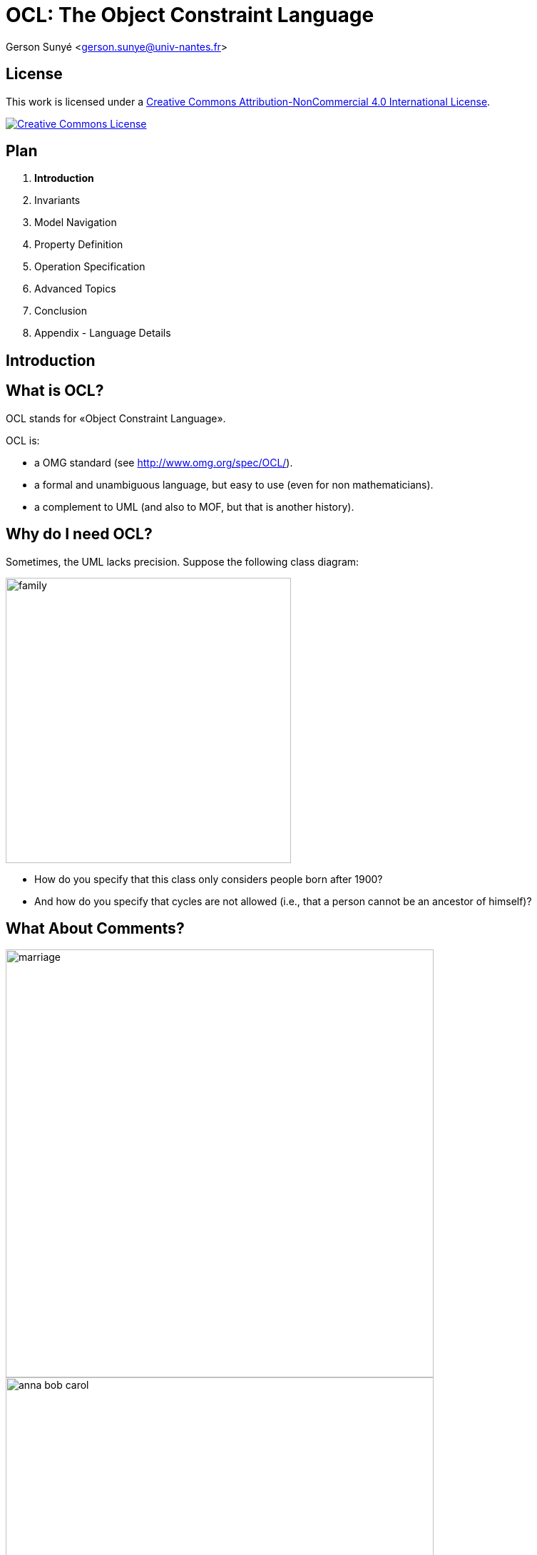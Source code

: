 :revealjs_center: false
:revealjs_display: flex
:revealjs_transition: none
:revealjs_slideNumber: c/t
:revealjs_theme: stereopticon
:revealjs_width: 1920
:revealjs_height: 1080
:revealjs_history: true
:revealjs_margin: 0
:source-highlighter: highlightjs
:imagesdir: images
:revealjs_plugins: ./src/js/revealjs-plugins.js

= OCL: The Object Constraint Language

Gerson Sunyé <gerson.sunye@univ-nantes.fr>


== License


This work is licensed under a http://creativecommons.org/licenses/by-nc/4.0/[Creative Commons Attribution-NonCommercial 4.0 International License].

http://creativecommons.org/licenses/by-nc/4.0/[image:https://i.creativecommons.org/l/by-nc/4.0/88x31.png[Creative Commons License]]


== Plan

[arabic]
. *Introduction*
. Invariants
. Model Navigation
. Property Definition
. Operation Specification
. Advanced Topics
. Conclusion
. Appendix - Language Details



[.impact]
== Introduction


== What is OCL?

OCL stands for «Object Constraint Language».

.OCL is: 
* a OMG standard (see http://www.omg.org/spec/OCL/). 
* a formal and unambiguous language, but easy to use (even for non mathematicians). 
* a complement to UML (and also to MOF, but that is another history).


== Why do I need OCL? 

Sometimes, the UML lacks precision. Suppose the following class diagram:

image::family.png[align=center,width=400px]

* How do you specify that this class only considers people born after 1900? 
* And how do you specify that cycles are not allowed (i.e., that a person cannot be an ancestor of himself)?


== What About Comments?

[.columns]
--

[.col-6]
****
image::marriage.png[align=center,width=600px]

image::anna-bob-carol.png[align=center,width=600px]
****

[.col-6]
* Comments, expressed in natural languages, are often very useful.
* But sometimes, they are also ambiguous.
* Still, comments cannot avoid some situations.
--

== How can OCL add more precision to UML?

* By adding _constraints_ to modeling elements:

[source,ocl]
----
context Person
inv: self.wife->notEmpty() implies self.wife.husband = self and
    self.husband->notEmpty() implies self.husband.wife = self
----

image::marriage.png[align=center,width=800px]

== Plan

[arabic]
. Introduction
. *Invariants*
. Model Navigation
. Property Definition
. Operation Specification
. Advanced Topics
. Conclusion
. Appendix - Language Details



[.impact]
== Invariants

== Class Invariants
* A class invariant is a constraint that must be verified by all instances of a class, when in a *stable state*.
* The notion of stable state is important: an invariant may be broken during the execution of an operation.
* It is commonly accepted that an instance is in a stable state between the execution of two public operations.

== Invariants: Graphical Notation

* Invariants can be placed directly on the modeling element, between braces ({}) or on a comment attached to it:

image::person-inv.png[align=center,width=400px]

image::person-inv-note.png[align=center,width=800px]

== Invariants: Textual Notation

Invariants may also be placed on a separate document. In this case, the notion of *context* is important.

[source,ocl]
----
context Person inv: self.age < 150 

context Person inv: age < 150
----


== «Context»

* Every OCL expression is attached to a specific *context*: a UML modeling element.
* The context may be referenced inside the expression using the `+self+` keyword.

[source,ocl]
----
context Person inv: self.age < 150
context Person inv: self.age > 0
----

image::person-inv.png[align=center,width=600px]

== Context Properties

* The context allows the access to some properties from the attached modeling element.
* In the case of a UML class, this means: attributes, query operations, and states (from attached state machines).

image::person.png[align=center,width=600px]

[source,ocl]
----
context Person
inv:
  self.name.size() > 1 and
  self.age() >= 0 and
  self.oclInState(Single)
----

[.notes]
--
While it is possible to check a state within an invariant, this is not logical.
--


== Plan 

1. Introduction 
2. Invariants 
3. *Model Navigation* 
3. Property Definition 
4. Operation Specification 
5. Advanced Topics 
6. Conclusion 
7. Appendix - Language Details

[.impact]
== Model Navigation


== OCL & UML: Basic Principles

[.columns]
--

[.col-6]
* OCL expressions have no side effect, they cannot modify the model.
* A OCL expression refers to the following constituents:
** Values of basic types: `+Integer+`, `+Real+`, `+Boolean+`, `+String+`, `+UnlimitedNatural+`;
** Modeling elements, from the associated UML model;
** Collections of values or modeling elements.

[.col-6]
image::university.svg[width=800px,align=center]
--

== Operation Call Syntax

* Operation calls on elements and values use *dots*:

[source,ocl]
----
'Nantes'.substring(1,3) = 'Nan'
----

* Operation calls on collections use *arrows*:

[source,ocl]
----
{1, 2, 3, 4, 5}->size() = 5
----


== Role Navigation

An OCL expression can navigate through model associations using the opposite role (association end):

image::univ-department.svg[align=center,width=800px]

[source,ocl]
----
context Department 
    -- A department’s university should not be null. 
    inv: not self.university.oclIsUndefined()

context University
    -- A university must have at least one department 
    inv: self.department->notEmpty() 
----
    
[.notes]
--
Navigation through private roles is possible. It seems that it is also possible to navigate through non-navigable roles.
--


== Multiplicities

[.columns]
--
[.col-4]
image::course.svg[align=center,width=600px]

[.col-8]
****
.The type of an expression (its return type) depends on the role’s maximum multiplicity:
* If equals to 1, it’s a simple element.
* If > 1, it’s a collection.

[source,ocl]
----
context Course
  -- an objet:
  inv: self.instructor.oclInState(Available)

  -- a collection (Set):
  inv: self.is_mastered_by->notEmpty()
----
****

--



== Navigation: Special Cases

[.columns]
--

[.col-4]
****
image::department-professor.svg[align=center,align=400px]

image::wife.svg[align=center,align=400px]
****

[.col-8]
****
* When there is no role name, the OCL uses the class name (in lower cases).
* Monovalued (max multiplicity = 1) roles may be navigated as a collection.

[source,ocl]
----
context Department inv: self.chef->size() = 1

context Department inv: self.chef.age > 40

context Person inv: self.wife->notEmpty()
    implies self.wife.gender = Gender::female
----
****
--

== Navigation through Association-Classes

* To navigate towards an association-class, OCL uses the association-class’ name, in lower cases.

[source,ocl]
----
context Student
inv:
    -- A student average grade is always greater than 4:
    self.grade.value->average() > 4
----

image::grade.svg[align=center,width=800px]


== Navigation through Association-Classes

* To navigate from class-association, OCL uses role names:

[source,ocl]
----
context Grade inv:
    self.students.age() >= 18
    self.follows.hours > 3
----

image::grade.svg[align=center,width=800px]


== Qualified Associations

* To navigate through a qualified association, OCL uses the qualifier name between square brackets:

[source,ocl]
----
context University
    -- The name of student 8764423 must be 'Martin'.
    inv: self.students[8764423].name = 'Martin'
----

* When the qualifier is not specified, the result is a collection:

[source,ocl]
----
context University
    -- There is at least one student named 'Martin':
    inv: self.students->exists(each | each.name = 'Martin')
----

image::qualified-association.svg[align=center,width=800px]

== Plan 

1. Introduction 
2. Invariants 
2. Model Navigation 
3. *Property Definition* 
4. Operation Specification 
5. Advanced Topics 
6. Conclusion 
7. Appendix - Language Details


[.impact]
== Property Definition, Initialization, and Calculation


== Property Definition

* OCL allows the definition of new attributes and new operations, and add them to an existing class.
* These new properties can be used within other OCL constraints.

Syntax:

[source,ocl]
----
context <class-name>
  def: <attr-name> : <type> = <ocl-expression>
  def: <op-name> (<argument-list) : type = <ocl-expression>
----

== Property Definition

* Useful to decompose complex expressions without overloading the model.
* Examples:

[.columns]
--
[.col-8]

[source,ocl]
----
context Professor
def: students() : Bag(Student) =
    self.teaches.students

context Department
def: students() : Set(Student) =
    self.instructors.teaches.student->asSet()
----

[.col-6]
image::university.svg[align=center,width=600px]
--

== Property Initialization

* Initial value specification for attributes and roles.
* The expression type must conform to the attribute or role type.

Syntax:

[source,ocl]
----
context <class-name>::<prop-name>: <type>
    init: <ocl-expression>
----

Example:

[source,ocl]
----
context Professor::wage : Integer
    init: 800
----

== Derived Property Specification

[.columns]
--

[.col-4]
image::course.svg[align=center,width=600px]

[.col-8]
****
* OCL expression defining how a derived property is calculated.

Syntax:

[source,ocl]
----
context <class-name>::<role-name>: <type>
    derive:  <ocl-expression>
----

Examples:

[source,ocl]
----
context Professor::service : Integer
    derive: self.teaches.hours->sum()

context Person::single : Boolean
    derive: self.partner->isEmpty()
----
***
--

== Query Operation Specification

* Specification of query operation body.

Example:

[source,ocl]
----
context University::instructors() : Set(Professor)
body:
    self.departments.instructors->asSet()
----



== Plan

[arabic]
. Introduction
. Invariants
. Model Navigation
. Property Definition
. *Operation Specification*
. Advanced Topics
. Conclusion
. Appendix - Language Details

[.impact]
== Operation Specification


== Operation Specification

.OCL can be used to specify class operations:
* Approach inspired from Abstract Types.
* An operation is defined by:
** A signature;
** A precondition; and
** A postcondition.
* The precondition constraints the operation input set.
* The postcondition specifies the operation semantics.

== Operation Precondition

* A precondition is a constraint that must be verified *before* the execution of the operation.
* Specifies what clients must respect to call the operation.
* Represented by an OCL expression, preceded by `+pre:+`

[source,ocl]
----
-- Only professors older than 30 years can be added to the department:
context Department::add(p : Professor) : Integer
    pre old: p.age > 30
----


== Postconditions

* A postcondition is a constraint that must be verified *after* the execution of the operation.
* Specifies what the operation must accomplish.
* Represented by an OCL expression preceded by the keyword `+post:+`

[source,ocl]
----
context Student::age() : Integer
post correct: result = (today - birthday).years()
----

* The `+result+` operator gives access to the operation return value.


== Property Values

* Within a postcondition, there are *two* available values for each property:
** Its value *before* the operation execution.
** Its value *after* the operation execution.

[source,ocl]
----
context Person::birthday()
    post: age = age@pre + 1

context Professor::raise(v : Integer)
    post: self.wage = self.wage@pre + v
----

* The `+@pre+` operator gives access to a property’s value *before* the operation execution.


== Previous Values (1/2)

When the `+@pre+` value of a property is an object, all the values reached from this objects are new:

[source,ocl]
----
a.b@pre.c
        -- the old value of b, say X,
        -- and the new value of c of X

a.b@pre.c@pre
        -- the old value of b , say X,
        -- and the old value of c of X.
----

== Previous Values (2/2)

image::atpre.svg[align=center,width=800px]

[source,ocl]
----
a.b@pre.c -- the new value of b1.c,  
c3 a.b@pre.c@pre  -- the old value of b1.c, 
c1 a.b.c -- the new value of b2.c, c2+`
----

== Plan

[arabic]
. Introduction
. Invariants
. Model Navigation
. Property Definition
. Operation Specification
. *Advanced Topics*
. Conclusion
. Appendix - Language Details

[.impact]
== Advanced Topics

Tuples, Messages, Constraint Inheritance


== Tuples

Definition

*Tuple:*

____
A Tuple is a finite sequence of objects or components, where each component is named. The component types are potentially different.
____

*Examples:*

[source,ocl]
----
Tuple {name:String = 'Martin', age:Integer = 42}
Tuple {name:'Colette', grades:Collection(Integer) = Set{12, 13, 9},
     diploma:String = 'Computer Science'}
----


== Tuple Syntax

* Types are optionals.
* The component order is not relevant.

*Equivalent expressions:*

[source,ocl]
----
Tuple {name: String = 'Martin,' age: Integer = 42}
Tuple {name = 'Martin,' age = 42}
Tuple {age = 42, name = 'Martin'}
----


== Tuple Component Initialization

* OCL expressions can be used to initialize tuple components:

[source,ocl]
----
context University def:
statistics : Set(Tuple(dpt : Department, studentNb:Integer,
                               graduated: Set(Student), average: Integer)) =
     department->collect(each |
       Tuple {dpt : Department = each,
           studentNb: Integer = each.students()->size(),
           graduated: Set(Student) = each.students()->select(graduated()),
           average: Integer = each.students()->collect(note)->avg()
          }
      )
----

== Tuple Component Access

* Component values are accessible through their names, using the dotted notation:

[source,ocl]
----
Tuple {name:String='Martin', age:Integer = 42}.age = 42
----

* The attribute `+statistics+` defined previously can be used within another OCL expression:

[source,ocl]
----
context University inv:
     statistics->sortedBy(average)->last().dpt.name = 'Computer Science'
     -- CS department has always the best students.
----


== Messages

OCL expressions can verify that a communication happened, using the «`+^+`» (hasSent) operator:

[source,ocl]
----
context Subject::hasChanged()
post:  observer^update(12, 14)
----

[.notes]
--
The expression `+observer^update(12, 14)+` evaluates to true if the message `+update+`, with the arguments 12 and 14 was sent to the object `+observer+`. The statement `+update()+` is either an operation from observer’s class, or a Signal. Obviously, the arguments 12 and 14 must conform to the operation’s parameters.
--

== Jokers

- When the arguments are not known, the expression can use the operator «`+?+`» (joker):

[source,ocl]
----
context Subject::hasChanged() post:  observer^update(? : Integer, ? : Integer)
----

== The «OclMessage» Type

* The operator «`+^^+`» (messages) allows an expression to access a sequence of sent messages:

[source,ocl]
----
context Subject::hasChanged()
post: let messages : Sequence(OclMessage) =
            observer^^update(? : Integer, ? : Integer) in
      messages->notEmpty() and
      messages->exists( m | m.i > 0 and m.j >= m.i )
----

== Returned Values

* The operator `+OclMessage::result()+` allows an expression to access an operation return value (signals do not return values).  
* The operator `+OclMessage::hasReturned()+` returns true if the operation returned a value.

[source,ocl]
----
context Person::giveSalary(amount : Integer) 
    post: let message : OclMessage = company^getMoney(amount) in 
    message.hasReturned() 
    -- getMoney was sent and returned 
    and message.result() 
    -- the getMoney call returned true
----

[.notes]
--
|note: Signal messages are asynchronous by definition, they do not have a return value.
|<!– ## Stéréotypes des contraintes
|Plusieurs stéréotypes sont définis en standard dans UML:
|- Invariants de classe: «invariant» - Pré-conditions: «precondition» - Post-conditions: «postcondition» - Définitions de propriétés: «definition»
|## Package context
|Il est possible de spécifier explicitement le nom du paquetage auquel appartient une contrainte:
|```ocl package Package::SubPackage context X inv: – some invariant
|context X::operation() pre: – some precondition endpackage ```
--

== Constraint Inheritance

*Liskov substitution principle (LSP)*

____
In an object-oriented program, if S is a subtype of T, then objects of type T may be replaced with objects of type S (i.e., an object of type T may be substituted with any object of a subtype S).
____


== Invariant Inheritance

.Consequence of the LSP on the invariants:
* Subclasses always inherit invariants.
* Subclasses can only reinforce an invariant.

== Pre- and Post-Condition Inheritance

.Consequences of the LSP on pre and postconditions:
* A precondition can only be relaxed (contrevariance)
* A postcondition can only be reinforced (covariance)

== Plan

1. Introduction 
2. Invariants 
2. Model Navigation 
3. Property Definition 
4. Operation Specification 
5. Advanced Topics 
5. *Conclusion* 
6. Appendix - Language Details

[.impact]
== Conclusion

== OCL Goals

.Design by contracts allows designers to: 
* be more precise. 
* improve documentation. 
* keep design independent from implementation. 
* Identify component’s responsibilities.


== OCL Usages

.OCL expressions can specify:
* Class invariants;
* Class attributes initialization;
* Class derived attributes;
* New class properties: attributes and _query_ operations;
* Class operations pre- and post-conditions;
* Transition guards;
* Transition pre and postconditions;

[.notes]
--
A _query_ operation is operation with no side effect.
--

== Modeling Advices

* Keep things simple: the goal of constraints is to improve the quality of a specification, and not to make it more complex.
* Always combine constraints with natural language: constraints are used to make comments less ambiguous and not to replace them.
* Use a tool.

'''''

== Usage

* Code generation
** Contract generation in Eiffel, Sather, Clojure, etc.
** Tool specific contract generation:
*** OVal http://oval.sourceforge.net/
*** Contracts for Java (Cofoja) https://github.com/nhatminhle/cofoja
*** Java Modeling Language (JML)
*** valid4j http://www.valid4j.org
* Enhanced test case generation.


== References

* The Object Constraint Language -– Jos Warmer, Anneke Kleppe.
* OCL home page: http://www.klasse.nl/ocl/
* OCL tools: http://www.um.es/giisw/ocltools
* OMG Specification v2.3.1 http://www.omg.org/spec/OCL/Current/
* OMG UML 2.5 Working Group.



== Tools

* Eclipse OCL. https://projects.eclipse.org/projects/modeling.mdt.ocl
* OCL Checker (Klasse Objecten)
* USE OCL (Mark Richters). http://useocl.sourceforge.net/w/
* Dresden OCL. http://www.dresden-ocl.org
* Octopus (Warmer & Kleppe). http://octopus.sourceforge.net/

== Plan
1. Introduction 
2. Invariants 
2. Model Navigation 
3. Property Definition 
4. Operation Specification 
5. Advanced Topics 
5. Conclusion 
6. *Appendix - Language Details*

[.impact]
== Appendix

Language Details

== Access to Class-level Properties

* Class-level properties are accessed through double-colons.

Class-level attributes:

[source,ocl]
----
context Professor inv:
    self.wage < Professor::maximumWage
----

Class-level query operations:

[source,ocl]
----
context Professor inv:
    self.age() > Student::minimumAge()
----

== Access to Enumeration Literals and Nested States

* To avoid name conflicts, enumeration literals are preceded by the enumeration name and double-colons:

[source,ocl]
----
context Professor 
inv: self.title = Title::full implies self.wage > 10+`
----

* Nested states (from the attached state machine) are preceded by the container state name and double-colons:

[source,ocl]
----
context Department::add(p:Professor) 
pre:p.oclInState(Unavailable::Holydays) 
-- nested states
----

== Basic Types

[cols=",",options="header",]
|===
|Type |Values
|`+OclInvalid+` |invalid
|`+OclVoid+` |null, invalid
|`+Boolean+` |true, false
|`+Integer+` |1, -5, 2, 34, 26524, etc.
|`+Real+` |1.5, 3.14, etc.
|`+String+` |``To be or not to be…''
|`+UnlimitedNatural+` |0, 1, 2, 42, … , *
|===


== Collection Types (1/2)

[width="100%",cols="25%,25%,25%,25%",options="header",]
|===
|`+Type+` |Description |Obtained from |Examples
|`+Set+` |unordered set. |Simple navigation | {1, 2, 45, 4}
|`+OrderedSet+` |ordered set. |Navigation through an ordered association end (labelled with `+{ordered}+`) | {1, 2, 4, 45}
|===

== Collection Types (2/2)

[width="100%",cols="25%,25%,25%,25%",options="header",]
|===
| `+Type+` |Description |Obtained from |Examples
| `+Bag+` |unordered multiset. |Combined navigations | {1, 3, 4, 3}
| `+Sequence+` |ordered multiset. |Navigation though a ordered association end `+{ordered}+` | {1, 3, 3, 5, 7},  {1..10}
|===

== Type Conformity Rules

[cols=",,",options="header",]
|===
|Type |Conforms to |Condition
|Set(T1) |Collection(T2) |If T1 conforms to T2
|Sequence(T1) |Collection(T2) |If T1 conforms to T2
|Bag(T1) |Collection(T2) |If T1 conforms to T2
|OrderedSet(T1) |Collection(T2) |If T1 conforms to T2
|Integer |Real |
|===


== Operations on Basic Types

[width="100%",cols="50%,50%",options="header",]
|===
|Type |Operations
|`+Integer+` |=, *, +, -, /, abs(), div(), mod(), max(), min()
|`+Real+` |=, *, +, -, /, abs(), floor(), round(), max(), min(), >, <, <=, >=, …
|`+String+` |=, size(), concat(), substring(), toInteger(), toReal(), toUpper(), toLower()
|`+Boolean+` | or, xor, and, not, implies
|`+UnlimitedNatural+` |*,+,/
|===


== Operations on Collections

[cols=",",options="header",]
|===
|Operations |Behavior
|`+isEmpty()+` |True if the collection is empty.
|`+notEmpty()+` |Trues if the collection contains at least one element.
|`+size()+` |Number of elements in the collection.
|`+count(<elem>)+` |Number of occurrences of `+<elem>+` in the collection.
|===

Examples:

[source,ocl]
----
{}->isEmpty()
{1}->notEmpty()
{1,2,3,4,5}->size() = 5
{1,2,3,4,5}->count(2) = 1
----

'''''

== Complex Operations on Collections

[cols=",",options="header",]
|===
|Operation |Behavior
|`+select()+` |Selects (filters) a subset of the collection.
|`+reject()+` |
|`+collect()+` |Evaluates an expression for each element in the collection.
|`+collectNested()+` |
| `+forAll()+` |
| `+exists()+` |
| `+closure()+` |
| `+iterate()+`|
|===


== Complex Operations on Collections
Complex operations use an iterator (named `+each+` by convention), a variable that evaluates to each collection element.

[width="100%",cols="50%,50%",options="header",]
|===
|Operation |Behavior
|`+select(<boolean-expression>)+` |Selects (filters) a subset of the collection.
|`+collect(<expression>)+` |Evaluates an expression for each element in the collection.
|===

Examples:

[source,ocl]
----
{1,2,3,4,5}->select(each | each > 3) = {4,5}
{'a','bb','ccc','dd'}->collect(each | each.toUpper()) = {'A','BB','CCC','DD'}
----

'''''

== Select and Reject: Syntax

Selects (respectively rejects) the collection subset to which a boolean expression evaluates to true.

[source,ocl]
----
Collection(T)->select(elem:T | <bool-expr>) : Collection(T)
----

* The element types of the input and the output collections are always the same.
* The size of the output collection is less than or equal to the size of the input collection.


== Select and Reject: Examples

* Possible syntaxes:

[source,ocl]
----
context Department inv:
    -- no iterator
    self.instructors->select(age > 50)->notEmpty()
    self.instructors->reject(age > 23)->isEmpty()

    -- with iterator
    self.instructors->select(each | each.age > 50)->notEmpty()

    -- with typed iterator
    self.instructors->select(each : Professor | each.age > 50)->notEmpty()
----

== Collect: Syntax

Evaluates an expression on each collection element and returns another collection containing the results.

[source,ocl]
----
Collection<T1>->collect(<expr>) : Bag<T2>
----

* The sizes of the input and the output collection are mandatory the same.
* The result is a multiset (`+Bag+`).
* If the the result of `+<expr>+` is a collection, the result will not be a collection of collections. The result is automatically flattened.


== Collect: Examples

Possible syntaxes:

[source,ocl]
----
context Department:
    self.instructors->collect(name)
    self.instructors->collect(each | each.name)
    self.instructors->collect(each: Professor | each.name)

    -- Bag to Set conversion:
    self.instructors->collect(name)->asSet()

    -- shortcut:
    self.instructors.name
----

== Property Verification on Collections

[width="100%",cols="50%,50%",options="header",]
|===
|Operation |Behavior
|`+forAll(<boolean-expression>)+` |Verifies that *all* the collection elements respect the expression.
|`+exists(<boolean-expression>)+` |Verifies that *at least* the collection elements respect the expression.
|===

Examples:

[source,ocl]
----
{1,2,3,4,5}->forAll(each | each > 0 and each < 10)
{1,2,3,4,5}->exists(each | each = 3)
----


== For All: Syntax

Evaluates a Boolean expression on all elements of a collection and returns true if all evaluations return true.

[source,ocl]
----
Collection(T)->forAll(elem:T | <bool-expr>) : Boolean
----

== For All: Examples

[source,ocl]
----
context Department 
inv: 
    -- All instructors are associate professors. 
    self.instructors->forAll(title = Title::associate)
    
    self.instructors->forAll(each | each.titre = Title::associate)
    
    self.instructors->forAll(each: Professor | each.title = Title::associate)
----

== For All

Cartesian product:

[source,ocl]
----
context Department inv:
    self.instructors->forAll(e1, e2 : Professor |
        e1 <> e2 implies e1.name <> e2.name)

-- equivalent to:
    self.instructors->forAll(e1 | self.instructors->
        forAll(e2 | e1 <> e2 implies e1.name <> e2.name))
----


== Exists

Returns true if a boolean expression is true for at least one collection element.

Syntax:

[source,ocl]
----
collection->exists(<boolean-expression>) : Boolean
----

Example:

[source,ocl]
----
context: Department inv:
    self.instructors->exists(each: Professor |
        each.name = 'Martin')
----

== Advanced Operations on Collections

[width="100%",cols="30%,70%",options="header",]
|===
|Operation | Behavior
|`+collectNested(<exp>)+` |Similar to `+collect()+`, but does not flatten the result if it is a collections of collections.
|`+closure()+` |Recursively evaluates and expression.
|`+iterate()+` |Generic operation that applies to any collection.
|===

'''''

== Collect Nested

Similar to `+collect()+`, without flattening collections of collections.

[source,ocl]
----
context University
    -- All university instructors, grouped by department:
    self.department->collectNested(instructors)
----

Collections of collections can be flattened with the `+flatten()+` operation:

[source,ocl]
----
    Set{Set{1, 2}, Set{3, 4}} ->flatten() = Set{1, 2, 3, 4}
----

== Closures

* The `+closure()+` operation recursively invokes an OCL expression over a _source_ and adds the successive results to the _source_.
* The iteration finishes when the expression evaluation returns an empty set.

Syntax:

[source,ocl]
----
source->closure(v : <class-name> | <expression-with-v>)
----

Example:

[.columns]
--
[.col-6]
[source,ocl]
----
context Person
def descendants() : Set(Person) =
self.children->closure(children)
----

[.col-6]
image::family.svg[align=center,width=600px]
--

== Iterate

Generic operation on collections.

Syntax:

[source,ocl]
----
Collection(<T>)->iterate(<elm>: <T>; answer: T = <value> |
    <expr-with-elm-and-response>)
----

Examples:

[source,ocl]
----
context Department inv:
    self.instructors->select(age > 50)->notEmpty()

    -- equivalent expression:
    self.instructors->iterate(each: Professor;
        answer: Set(Professor) = Set {} |
            if each.age > 50 then answer.including(each)
            else answer endif) -> notEmpty()
----

== Other operations on Collections

[width="100%",cols="30%,70%",options="header",]
|===
|Operation | Behavior 
| `+includes(<elem>)+`, `+excludes(<elem>)+`| Checks if `+<elem>+` belongs (_resp_. not belongs) to the collection. 
| `+includesAll(<coll>)+`, `+excludesAll(<coll>)+` | Checks if all elements of `+<coll>+` belong (_resp_. not belong) to the collection. 
| `+union(<coll>)+`, `+intersection(<coll>)+` | Set operations. 
| `+asSet()+`, `+asBag()+`, `+asSequence()+`| Type conversion. 
| `+including(<elem>)+`, `+excluding(<elem>)+`| Creates a new collection that includes (_resp_. excludes) `+<elem>+`
|===

== Predefined Properties (1/2)

[width="100%",cols="70%,30%",options="header",]
|===
|Operation | Behavior
|`+oclIsTypeOf(t : OclType):Boolean+` |
|`+oclIsKindOf(t : OclType):Boolean+` |
|`+oclInState(s : OclState):Boolean+` |
|`+oclIsNew():Boolean+` |
|===


== Predefined Properties (1/2)

[width="100%",cols="70%,30%",options="header",]
|===
| Operation | Behavior
|`+oclIsUndefined():Boolean+` |
|`+oclIsInvalid():Boolean+` |
|`+oclAsType(t : Type):Type+` |
|`+allInstances():Set(T)+` |
|===

Examples:

[source,ocl]
----
context University
    inv: self.oclIsTypeOf(University)
    inv: not self.oclIsTypeOf(Department)
----

== `+Let+`

When an OCL sub-expression appears several times on a constraint, it is possible to use an *alias* to replace if:

Syntax:

[source,ocl]
----
let <alias> : <Type> = <ocl-expression> in <expression-with-alias>
----

Example:

[source,ocl]
----
context Person inv:
    let income : Integer = self.job.salary->sum() in
    if isUnemployed then
        income < 100
    else
        income >= 100
    endif
----

* Note that this is only an alias, not an assignment.

[.impact]
== Thank you for your attention!

[%notitle]
== License

*Attribution-NonCommercial-ShareAlike 4.0 International (CC BY-NC-SA 4.0)*

[.center]
.You are free to:
* *Share* — copy and redistribute the material in any medium or format
* *Adapt* — remix, transform, and build upon the material for any purpose, even commercially.

The licensor cannot revoke these freedoms as long as you follow the license terms.

[.center]
.Under the following terms:
* *Attribution* — You must give appropriate credit, provide a link to the license, and indicate if changes were made. You may do so in any reasonable manner, but not in any way that suggests the licensor endorses you or your use.
* *NonCommercial* — You may not use the material for commercial purposes.
* *ShareAlike* — If you remix, transform, or build upon the material, you must distribute your contributions under the same license as the original.

*No additional restrictions* — You may not apply legal terms or technological measures that legally restrict others from doing anything the license permits.
